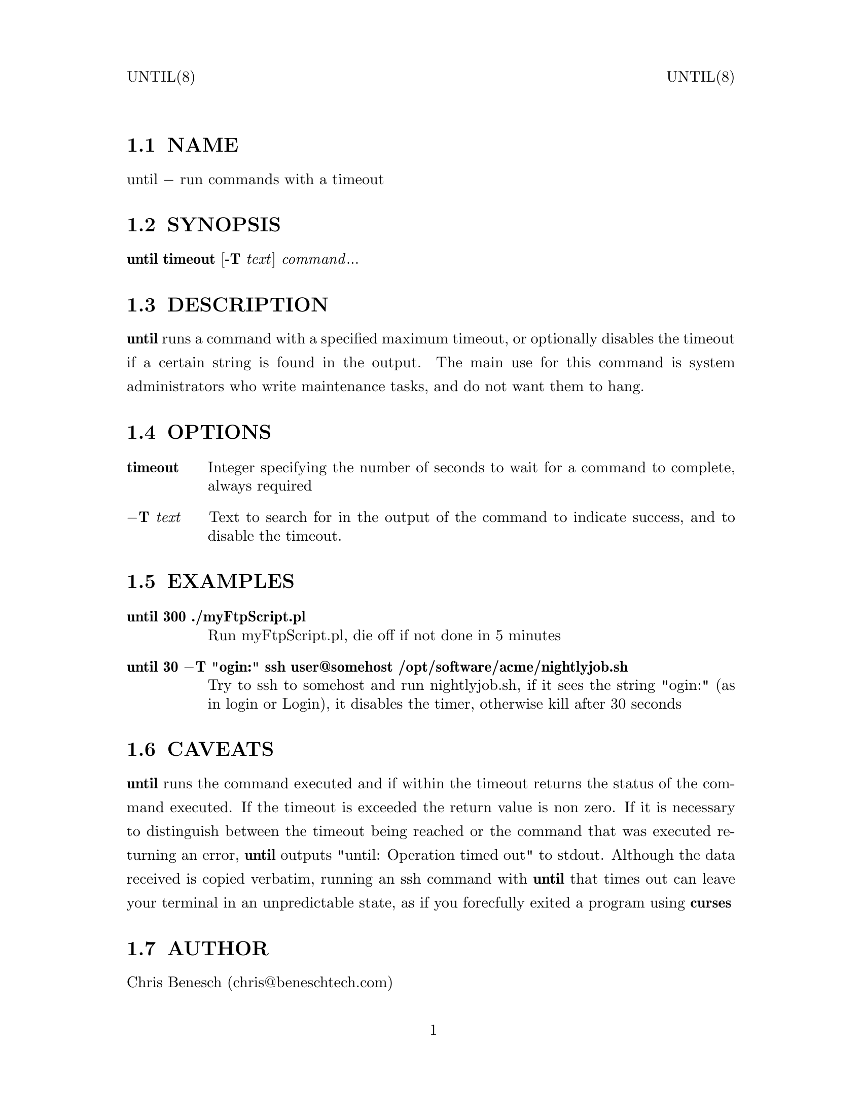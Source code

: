 \input texinfo   @c -*-texinfo-*-
@setfilename until.info
@paragraphindent none
@iftex
@parskip = 0.5@normalbaselineskip plus 3pt minus 1pt
@end iftex
@set lq ``
@set rq ''
@headings off
@everyheading UNTIL(8) @| @| UNTIL(8)
@everyfooting  @| @thispage @|
@node Top
@chapter UNTIL 8
@ifnottex
@menu
* NAME::
* SYNOPSIS::
* DESCRIPTION::
* OPTIONS::
* EXAMPLES::
* CAVEATS::
* AUTHOR::
* COPYRIGHT::
@end menu
@end ifnottex
@node NAME
@section NAME
@c DEBUG: print_menu("NAME")
until @minus{} run commands with a timeout
@node SYNOPSIS
@section SYNOPSIS
@b{until}
@b{timeout}
[@b{-T} @i{text}]
@i{command}@r{...}
@node DESCRIPTION
@section DESCRIPTION
@b{until}
runs a command with a specified maximum timeout, or optionally disables the timeout if a certain string is found in the output.
The main use for this command is system administrators who write maintenance tasks, and do not want them to hang.
@node OPTIONS
@section OPTIONS
@table @code
@item @b{timeout}
Integer specifying the number of seconds to wait for a command to complete, always required
@item @b{@minus{}T@tie{}@i{text}}
Text to search for in the output of the command to indicate success, and to disable the timeout.
@end table
@node EXAMPLES
@section EXAMPLES
@table @code
@item @b{until@tie{}300@tie{}./myFtpScript.pl}
Run myFtpScript.pl, die off if not done in 5 minutes
@item @b{until@tie{}30@tie{}@minus{}T@tie{}"ogin:"@tie{}ssh@tie{}user@@somehost@tie{}/opt/software/acme/nightlyjob.sh}
Try to ssh to somehost and run nightlyjob.sh,
if it sees the string "ogin:" (as in login or Login), it disables the timer,
otherwise kill after 30 seconds
@end table
@node CAVEATS
@section CAVEATS
@b{until} runs the command executed and if within the timeout returns the status of the command executed.
If the timeout is exceeded the return value is non zero. If it is necessary to distinguish between the timeout being reached
or the command that was executed returning an error, @b{until} outputs "until: Operation timed out" to stdout.
Although the data received is copied verbatim, running an ssh command with @b{until} that times out can leave your terminal in
an unpredictable state, as if you forecfully exited a program using
@b{curses}
@node AUTHOR
@section AUTHOR
Chris Benesch (chris@@beneschtech.com)
@node COPYRIGHT
@section COPYRIGHT
Permission is hereby granted, free of charge, to any person obtaining a copy
of this software and associated documentation files (the "Software"), to deal
in the Software without restriction, including without limitation the rights
to use, copy, modify, merge, publish, distribute, sublicense, and/or sell
copies of the Software, and to permit persons to whom the Software is
furnished to do so, subject to the following conditions:

The above copyright notice and this permission notice shall be included in all
copies or substantial portions of the Software.
@bye
